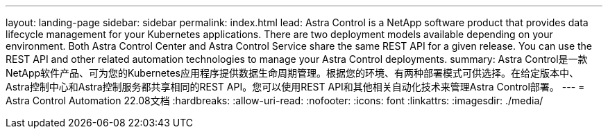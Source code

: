 ---
layout: landing-page 
sidebar: sidebar 
permalink: index.html 
lead: Astra Control is a NetApp software product that provides data lifecycle management for your Kubernetes applications. There are two deployment models available depending on your environment. Both Astra Control Center and Astra Control Service share the same REST API for a given release. You can use the REST API and other related automation technologies to manage your Astra Control deployments. 
summary: Astra Control是一款NetApp软件产品、可为您的Kubernetes应用程序提供数据生命周期管理。根据您的环境、有两种部署模式可供选择。在给定版本中、Astra控制中心和Astra控制服务都共享相同的REST API。您可以使用REST API和其他相关自动化技术来管理Astra Control部署。 
---
= Astra Control Automation 22.08文档
:hardbreaks:
:allow-uri-read: 
:nofooter: 
:icons: font
:linkattrs: 
:imagesdir: ./media/


